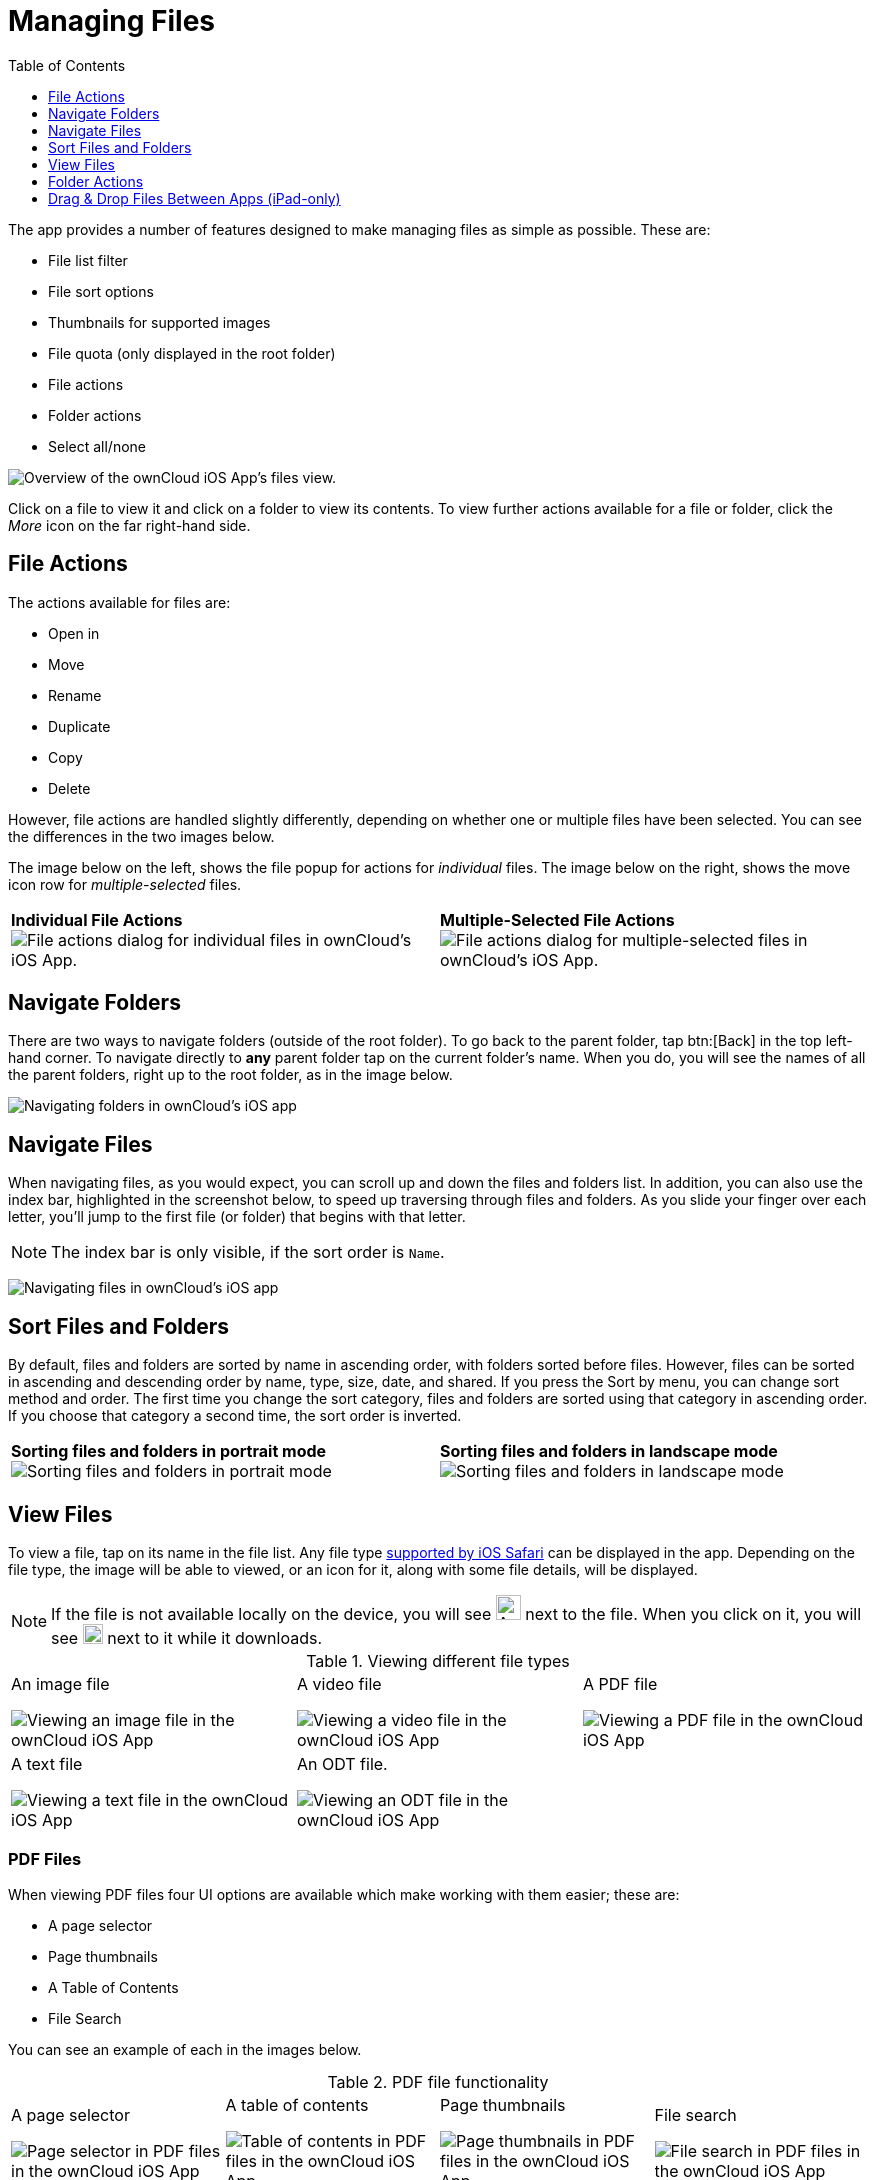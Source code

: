 = Managing Files
:toc: right
:toclevels: 1
:keywords: PDF, Drag & Drop, Photo Library, iPhone, iPad, ownCloud iOS App
:description: This guide steps you through how to manage files and directories in ownCloud's iOS app; You will learn all about uploading, moving, dragging and dropping, and viewing files, file and folder actions, and navigating folders.
:ios-safari-supported-filetypes-url: https://stackoverflow.com/a/46334049
:icons: font
:multitasking-on-ipad-url: https://support.apple.com/en-us/HT207582

The app provides a number of features designed to make managing files as simple as possible.
These are:

* File list filter
* File sort options
* Thumbnails for supported images
* File quota (only displayed in the root folder)
* File actions
* Folder actions
* Select all/none

image:21_File_list_annotated.png[Overview of the ownCloud iOS App's files view.]

Click on a file to view it and click on a folder to view its contents.
To view further actions available for a file or folder, click the _More_ icon on the far right-hand side.

== File Actions

The actions available for files are: 

* Open in
* Move
* Rename
* Duplicate
* Copy
* Delete

However, file actions are handled slightly differently, depending on whether one or multiple files have been selected.
You can see the differences in the two images below.

The image below on the left, shows the file popup for actions for _individual_ files. 
The image below on the right, shows the move icon row for _multiple-selected_ files. 

[cols=","]
|===
|*Individual File Actions*
image:file-actions-dialog.png[File actions dialog for individual files in ownCloud's iOS App.]
|*Multiple-Selected File Actions*
image:file-actions-multiple-files-selected.png[File actions dialog for multiple-selected files in ownCloud's iOS App.]
|===

== Navigate Folders

There are two ways to navigate folders (outside of the root folder).
To go back to the parent folder, tap btn:[Back] in the top left-hand corner.
To navigate directly to *any* parent folder tap on the current folder's name.
When you do, you will see the names of all the parent folders, right up to the root folder, as in the image below.

image:21_File_list_parent.png[Navigating folders in ownCloud's iOS app]

== Navigate Files

When navigating files, as you would expect, you can scroll up and down the files and folders list.
In addition, you can also use the index bar, highlighted in the screenshot below, to speed up traversing through files and folders.
As you slide your finger over each letter, you’ll jump to the first file (or folder) that begins with that letter.

NOTE: The index bar is only visible, if the sort order is `Name`.

image:index-bar-with-callout.png[Navigating files in ownCloud's iOS app]

== Sort Files and Folders

By default, files and folders are sorted by name in ascending order, with folders sorted before files.
However, files can be sorted in ascending and descending order by name, type, size, date, and shared.
If you press the Sort by menu, you can change sort method and order.
The first time you change the sort category, files and folders are sorted using that category in ascending order.
If you choose that category a second time, the sort order is inverted.

[cols=","]
|===
|*Sorting files and folders in portrait mode*
image:sort-files-portrait-mode.png[Sorting files and folders in portrait mode]
|*Sorting files and folders in landscape mode*
image:sort-files-landscape-mode.png[Sorting files and folders in landscape mode]
|===


== View Files

To view a file, tap on its name in the file list.
Any file type {ios-safari-supported-filetypes-url}[supported by iOS Safari] can be displayed in the app.
Depending on the file type, the image will be able to viewed, or an icon for it, along with some file details, will be displayed.

NOTE: If the file is not available locally on the device, you will see image:icon-not-available-locally.png[alt=A file is not downloaded locally on the ownCloud iOS app,width=25] next to the file.
When you click on it, you will see image:icon-download.png[alt=A file is downloading on the ownCloud iOS app,width=20] next to it while it downloads.

[cols=",,"]
.Viewing different file types
|===
a|
.An image file
image:view-file-image.png[Viewing an image file in the ownCloud iOS App]
a|
.A video file
image:view-file-video.png[Viewing a video file in the ownCloud iOS App]
a|
.A PDF file
image:view-file-pdf.png[Viewing a PDF file in the ownCloud iOS App]
a|
.A text file
image:view-file-text-file.png[Viewing a text file in the ownCloud iOS App]
a|
.An ODT file.
image:view-file-odt.png[Viewing an ODT file in the ownCloud iOS App]
|
|===

=== PDF Files

When viewing PDF files four UI options are available which make working with them easier; these are:

* A page selector
* Page thumbnails
* A Table of Contents
* File Search

You can see an example of each in the images below.

[cols=",,,"]
.PDF file functionality
|===
a|
.A page selector
image:41_PDF.png[Page selector in PDF files in the ownCloud iOS App]
a|
.A table of contents
image:42_PDF_toc.png[Table of contents in PDF files in the ownCloud iOS App]
a|
.Page thumbnails
image:43_PDF_thumbs.png[Page thumbnails in PDF files in the ownCloud iOS App]
a|
.File search
image:44_PDF_search.png[File search in PDF files in the ownCloud iOS App]
a|
|===

=== Video Files

Video files have the standard iOS video controls available, which include play, pause, AirPlay, volume, skip forward, skip back, close, and full screen.

== Folder Actions

When working with folders, click the plus icon near the top right-hand corner, and three actions become available; these are:

* xref:create-folder[Create folder]
* xref:upload-files[Upload files]
* xref:upload-file-from-your-photo-library[Upload file from your photo library]

image:directory-actions.png[Folder actions in ownCloud's iOS App.]

=== Create Folder

To create a new folder, click btn:[Create folder], enter the name of the new folder, as in the image below, and click btn:[return].

image:create-new-folder.png[How to create a new folder in ownCloud's iOS App.]

=== Upload Files

To upload files or any time from your device to your ownCloud server, click btn:[Upload file].
You will then be able to select or browse through files from any app that exposes data to the iOS files app.

==== Upload File From Your Photo Library

To upload photos from your photo library, you first need to allow the iOS app access to your photos. 
After that, you can browse through your photos, as you normally would 
You can then select one or more photos by pressing them, or click btn:[Select All] in the bottom left-hand corner to select all photos in the current folder.
When you're happy with your photo selection, click btn:[Upload] and the photo(s) will be uploaded.

image:24_Upload_Photo_multi.png[Upload one or more photos from your Photo Library with the ownCloud iOS App.]

=== Move Files and Folders

Whether you are using the iPhone or iPad version of the ownCloud app, you can select and drag and drop one or more files and folders from one folder to another.
To do so, you first press btn:[Select] in the top right-hand corner and select one or more files and/or folders.
Then, you press and hold on any of the selected files and folders and:

* Drag and drop them over a folder in the current directory
* Drag and drop them over the "*Move to*" icon (or tap the icon), near the bottom left-hand side of the screen. You then navigate to the folder that you want to move them to and click btn:[Move here] at the bottom of the screen.

image:26_Files_multidragdrop.png[Move multiple files (and folders) to another location in the ownCloud iOS App.]

[NOTE] 
====
If a file or folder with the same name as one or more of those being moved, already exists in the destination directory, you will see a warning that the file or folder could not be moved.

image:file-with-same-name-already-exists.png[ownCloud iOS App, file or folder with the same name already exists in the destination directory.]
====

== Drag & Drop Files Between Apps (iPad-only)

The iOS app supports the multitasking features on iPad.
If you open it as a second app with Slide Over, you can use two apps at the same time with Split View and drag and drop one or more files between the two apps.
Refer to Apple's {multitasking-on-ipad-url}[Multitasking On Your iPad guide] for more information.

.Drag and drop multiple files from ownCloud iOS App to macOS Notes
image:26_Files_multidragdrop_iPad.png[Drag and Drop Files Between Apps (iPad-only) in ownCloud's iOS App.]
